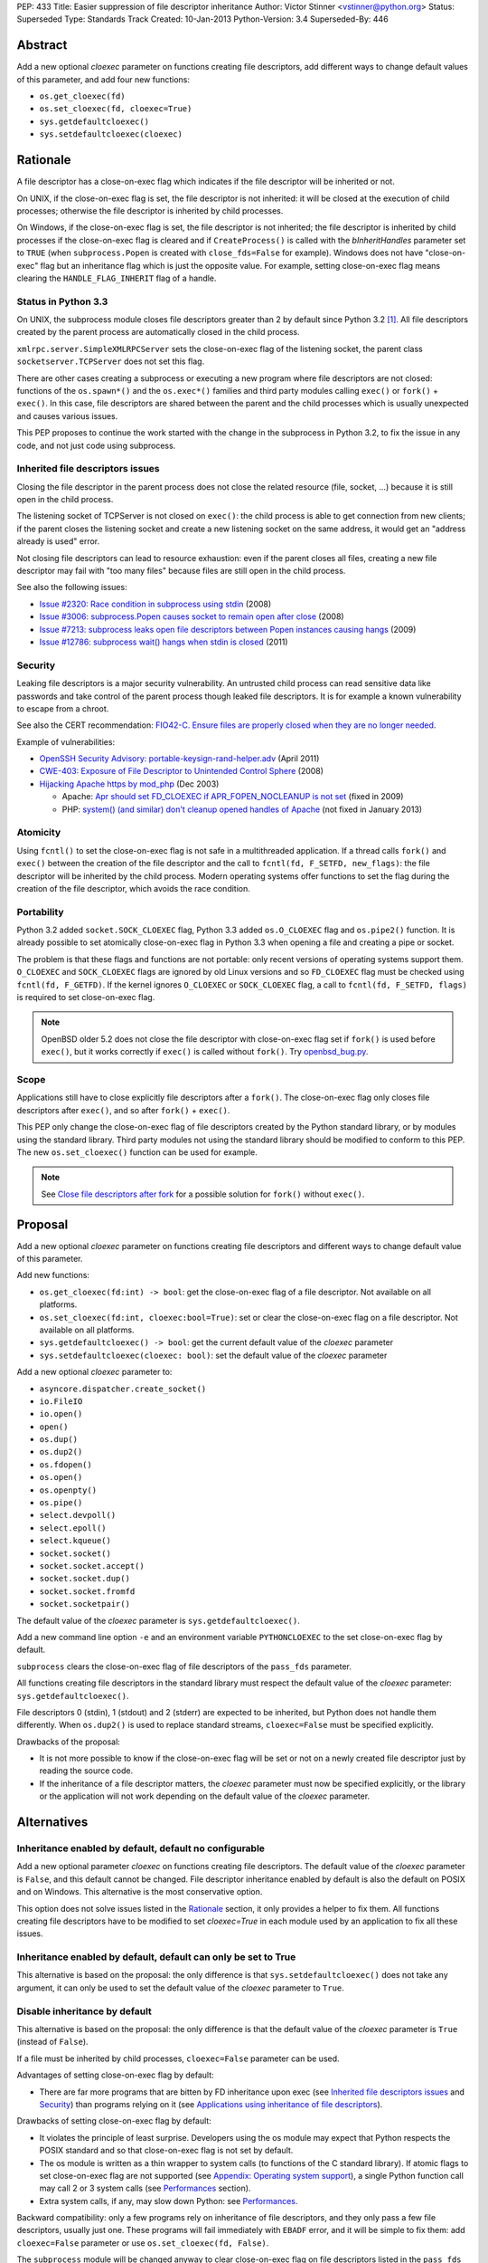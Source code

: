 PEP: 433
Title: Easier suppression of file descriptor inheritance
Author: Victor Stinner <vstinner@python.org>
Status: Superseded
Type: Standards Track
Created: 10-Jan-2013
Python-Version: 3.4
Superseded-By: 446


Abstract
========

Add a new optional *cloexec* parameter on functions creating file
descriptors, add different ways to change default values of this
parameter, and add four new functions:

* ``os.get_cloexec(fd)``
* ``os.set_cloexec(fd, cloexec=True)``
* ``sys.getdefaultcloexec()``
* ``sys.setdefaultcloexec(cloexec)``


Rationale
=========

A file descriptor has a close-on-exec flag which indicates if the file
descriptor will be inherited or not.

On UNIX, if the close-on-exec flag is set, the file descriptor is not
inherited: it will be closed at the execution of child processes;
otherwise the file descriptor is inherited by child processes.

On Windows, if the close-on-exec flag is set, the file descriptor is not
inherited; the file descriptor is inherited by child processes if the
close-on-exec flag is cleared and if ``CreateProcess()`` is called with
the *bInheritHandles* parameter set to ``TRUE`` (when
``subprocess.Popen`` is created with ``close_fds=False`` for example).
Windows does not have "close-on-exec" flag but an inheritance flag which
is just the opposite value. For example, setting close-on-exec flag
means clearing the ``HANDLE_FLAG_INHERIT`` flag of a handle.


Status in Python 3.3
--------------------

On UNIX, the subprocess module closes file descriptors greater than 2 by
default since Python 3.2 [#subprocess_close]_. All file descriptors
created by the parent process are automatically closed in the child
process.

``xmlrpc.server.SimpleXMLRPCServer`` sets the close-on-exec flag of
the listening socket, the parent class ``socketserver.TCPServer``
does not set this flag.

There are other cases creating a subprocess or executing a new program
where file descriptors are not closed: functions of the ``os.spawn*()``
and the ``os.exec*()`` families and third party modules calling
``exec()`` or ``fork()`` + ``exec()``. In this case, file descriptors
are shared between the parent and the child processes which is usually
unexpected and causes various issues.

This PEP proposes to continue the work started with the change in the
subprocess in Python 3.2, to fix the issue in any code, and not just
code using subprocess.


Inherited file descriptors issues
---------------------------------

Closing the file descriptor in the parent process does not close the
related resource (file, socket, ...) because it is still open in the
child process.

The listening socket of TCPServer is not closed on ``exec()``: the child
process is able to get connection from new clients; if the parent closes
the listening socket and create a new listening socket on the same
address, it would get an "address already is used" error.

Not closing file descriptors can lead to resource exhaustion: even if
the parent closes all files, creating a new file descriptor may fail
with "too many files" because files are still open in the child process.

See also the following issues:

* `Issue #2320: Race condition in subprocess using stdin
  <http://bugs.python.org/issue2320>`_ (2008)
* `Issue #3006: subprocess.Popen causes socket to remain open after
  close <http://bugs.python.org/issue3006>`_ (2008)
* `Issue #7213: subprocess leaks open file descriptors between Popen
  instances causing hangs <http://bugs.python.org/issue7213>`_ (2009)
* `Issue #12786: subprocess wait() hangs when stdin is closed
  <http://bugs.python.org/issue12786>`_ (2011)


Security
--------

Leaking file descriptors is a major security vulnerability. An
untrusted child process can read sensitive data like passwords and
take control of the parent process though leaked file descriptors. It
is for example a known vulnerability to escape from a chroot.

See also the CERT recommendation:
`FIO42-C. Ensure files are properly closed when they are no longer needed
<https://www.securecoding.cert.org/confluence/display/seccode/FIO42-C.+Ensure+files+are+properly+closed+when+they+are+no+longer+needed>`_.


Example of vulnerabilities:


* `OpenSSH Security Advisory: portable-keysign-rand-helper.adv
  <http://www.openssh.com/txt/portable-keysign-rand-helper.adv>`_
  (April 2011)
* `CWE-403: Exposure of File Descriptor to Unintended Control Sphere
  <http://cwe.mitre.org/data/definitions/403.html>`_ (2008)
* `Hijacking Apache https by mod_php
  <http://www.securityfocus.com/archive/1/348368>`_ (Dec 2003)

  * Apache: `Apr should set FD_CLOEXEC if APR_FOPEN_NOCLEANUP is not set
    <https://issues.apache.org/bugzilla/show_bug.cgi?id=46425>`_
    (fixed in 2009)
  * PHP: `system() (and similar) don't cleanup opened handles of Apache
    <https://bugs.php.net/bug.php?id=38915>`_ (not fixed in January
    2013)


Atomicity
---------

Using ``fcntl()`` to set the close-on-exec flag is not safe in a
multithreaded application. If a thread calls ``fork()`` and ``exec()``
between the creation of the file descriptor and the call to
``fcntl(fd, F_SETFD, new_flags)``: the file descriptor will be
inherited by the child process. Modern operating systems offer
functions to set the flag during the creation of the file descriptor,
which avoids the race condition.


Portability
-----------

Python 3.2 added ``socket.SOCK_CLOEXEC`` flag, Python 3.3 added
``os.O_CLOEXEC`` flag and ``os.pipe2()`` function. It is already
possible to set atomically close-on-exec flag in Python 3.3 when
opening a file and creating a pipe or socket.

The problem is that these flags and functions are not portable: only
recent versions of operating systems support them. ``O_CLOEXEC`` and
``SOCK_CLOEXEC`` flags are ignored by old Linux versions and so
``FD_CLOEXEC`` flag must be checked using ``fcntl(fd, F_GETFD)``.  If
the kernel ignores ``O_CLOEXEC`` or ``SOCK_CLOEXEC`` flag, a call to
``fcntl(fd, F_SETFD, flags)`` is required to set close-on-exec flag.

.. note::
   OpenBSD older 5.2 does not close the file descriptor with
   close-on-exec flag set if ``fork()`` is used before ``exec()``, but
   it works correctly if ``exec()`` is called without ``fork()``. Try
   `openbsd_bug.py <http://hg.python.org/peps/file/tip/pep-0433/openbsd_bug.py>`_.


Scope
-----

Applications still have to close explicitly file descriptors after a
``fork()``.  The close-on-exec flag only closes file descriptors after
``exec()``, and so after ``fork()`` + ``exec()``.

This PEP only change the close-on-exec flag of file descriptors
created by the Python standard library, or by modules using the
standard library.  Third party modules not using the standard library
should be modified to conform to this PEP. The new
``os.set_cloexec()`` function can be used for example.

.. note::
   See `Close file descriptors after fork`_ for a possible solution
   for ``fork()`` without ``exec()``.


Proposal
========

Add a new optional *cloexec* parameter on functions creating file
descriptors and different ways to change default value of this
parameter.

Add new functions:

* ``os.get_cloexec(fd:int) -> bool``: get the
  close-on-exec flag of a file descriptor. Not available on all
  platforms.
* ``os.set_cloexec(fd:int, cloexec:bool=True)``: set or clear the
  close-on-exec flag on a file descriptor. Not available on all
  platforms.
* ``sys.getdefaultcloexec() -> bool``: get the current default value
  of the *cloexec* parameter
* ``sys.setdefaultcloexec(cloexec: bool)``: set the default value
  of the *cloexec* parameter

Add a new optional *cloexec* parameter to:

* ``asyncore.dispatcher.create_socket()``
* ``io.FileIO``
* ``io.open()``
* ``open()``
* ``os.dup()``
* ``os.dup2()``
* ``os.fdopen()``
* ``os.open()``
* ``os.openpty()``
* ``os.pipe()``
* ``select.devpoll()``
* ``select.epoll()``
* ``select.kqueue()``
* ``socket.socket()``
* ``socket.socket.accept()``
* ``socket.socket.dup()``
* ``socket.socket.fromfd``
* ``socket.socketpair()``

The default value of the *cloexec* parameter is
``sys.getdefaultcloexec()``.

Add a new command line option ``-e`` and an environment variable
``PYTHONCLOEXEC`` to the set close-on-exec flag by default.

``subprocess`` clears the close-on-exec flag of file descriptors of the
``pass_fds`` parameter.

All functions creating file descriptors in the standard library must
respect the default value of the *cloexec* parameter:
``sys.getdefaultcloexec()``.

File descriptors 0 (stdin), 1 (stdout) and 2 (stderr) are expected to be
inherited, but Python does not handle them differently. When
``os.dup2()`` is used to replace standard streams, ``cloexec=False``
must be specified explicitly.

Drawbacks of the proposal:

* It is not more possible to know if the close-on-exec flag will be
  set or not on a newly created file descriptor just by reading the
  source code.
* If the inheritance of a file descriptor matters, the *cloexec*
  parameter must now be specified explicitly, or the library or the
  application will not work depending on the default value of the
  *cloexec* parameter.


Alternatives
============

Inheritance enabled by default, default no configurable
-------------------------------------------------------

Add a new optional parameter *cloexec* on functions creating file
descriptors. The default value of the *cloexec* parameter is ``False``,
and this default cannot be changed. File descriptor inheritance enabled by
default is also the default on POSIX and on Windows. This alternative is
the most conservative option.

This option does not solve issues listed in the `Rationale`_
section, it only provides a helper to fix them. All functions creating
file descriptors have to be modified to set *cloexec=True* in each
module used by an application to fix all these issues.


Inheritance enabled by default, default can only be set to True
---------------------------------------------------------------

This alternative is based on the proposal: the only difference is that
``sys.setdefaultcloexec()`` does not take any argument, it can only be
used to set the default value of the *cloexec* parameter to ``True``.


Disable inheritance by default
------------------------------

This alternative is based on the proposal: the only difference is that
the default value of the *cloexec* parameter is ``True`` (instead of
``False``).

If a file must be inherited by child processes, ``cloexec=False``
parameter can be used.

Advantages of setting close-on-exec flag by default:

* There are far more programs that are bitten by FD inheritance upon
  exec (see `Inherited file descriptors issues`_ and `Security`_)
  than programs relying on it (see `Applications using inheritance of
  file descriptors`_).

Drawbacks of setting close-on-exec flag by default:

* It violates the principle of least surprise.  Developers using the
  os module may expect that Python respects the POSIX standard and so
  that close-on-exec flag is not set by default.
* The os module is written as a thin wrapper to system calls (to
  functions of the C standard library). If atomic flags to set
  close-on-exec flag are not supported (see `Appendix: Operating
  system support`_), a single Python function call may call 2 or 3
  system calls (see `Performances`_ section).
* Extra system calls, if any, may slow down Python: see
  `Performances`_.

Backward compatibility: only a few programs rely on inheritance of file
descriptors, and they only pass a few file descriptors, usually just
one.  These programs will fail immediately with ``EBADF`` error, and it
will be simple to fix them: add ``cloexec=False`` parameter or use
``os.set_cloexec(fd, False)``.

The ``subprocess`` module will be changed anyway to clear
close-on-exec flag on file descriptors listed in the ``pass_fds``
parameter of Popen constructor. So it possible that these programs will
not need any fix if they use the ``subprocess`` module.


Close file descriptors after fork
---------------------------------

This PEP does not fix issues with applications using ``fork()``
without ``exec()``. Python needs a generic process to register
callbacks which would be called after a fork, see `#16500:
Add an atfork module`_.  Such registry could be used to close file
descriptors just after a ``fork()``.

Drawbacks:

* It does not solve the problem on Windows: ``fork()`` does not exist
  on Windows
* This alternative does not solve the problem for programs using
  ``exec()`` without ``fork()``.
* A third party module may call directly the C function ``fork()``
  which will not call "atfork" callbacks.
* All functions creating file descriptors must be changed to register
  a callback and then unregister their callback when the file is
  closed. Or a list of *all* open file descriptors must be
  maintained.
* The operating system is a better place than Python to close
  automatically file descriptors. For example, it is not easy to
  avoid a race condition between closing the file and unregistering
  the callback closing the file.


open(): add "e" flag to mode
----------------------------

A new "e" mode would set close-on-exec flag (best-effort).

This alternative only solves the problem for ``open()``.
socket.socket() and os.pipe() do not have a ``mode`` parameter for
example.

Since its version 2.7, the GNU libc supports ``"e"`` flag for
``fopen()``.  It uses ``O_CLOEXEC`` if available, or use ``fcntl(fd,
F_SETFD, FD_CLOEXEC)``.  With Visual Studio, fopen() accepts a "N"
flag which uses ``O_NOINHERIT``.


Bikeshedding on the name of the new parameter
---------------------------------------------

* ``inherit``, ``inherited``: closer to Windows definition
* ``sensitive``
* ``sterile``: "Does not produce offspring."




Applications using inheritance of file descriptors
==================================================

Most developers don't know that file descriptors are inherited by
default. Most programs do not rely on inheritance of file descriptors.
For example, ``subprocess.Popen`` was changed in Python 3.2 to close
all file descriptors greater than 2 in the child process by default.
No user complained about this behavior change yet.

Network servers using fork may want to pass the client socket to the
child process. For example, on UNIX a CGI server pass the socket
client through file descriptors 0 (stdin) and 1 (stdout) using
``dup2()``.

To access a restricted resource like creating a socket listening on a
TCP port lower than 1024 or reading a file containing sensitive data
like passwords, a common practice is: start as the root user, create a
file descriptor, create a child process, drop privileges (ex: change the
current user), pass the file descriptor to the child process and exit
the parent process.

Security is very important in such use case: leaking another file
descriptor would be a critical security vulnerability (see `Security`_).
The root process may not exit but monitors the child process instead,
and restarts a new child process and pass the same file descriptor if
the previous child process crashed.

Example of programs taking file descriptors from the parent process
using a command line option:

* gpg: ``--status-fd <fd>``, ``--logger-fd <fd>``, etc.
* openssl: ``-pass fd:<fd>``
* qemu: ``-add-fd <fd>``
* valgrind: ``--log-fd=<fd>``, ``--input-fd=<fd>``, etc.
* xterm: ``-S <fd>``

On Linux, it is possible to use ``"/dev/fd/<fd>"`` filename to pass a
file descriptor to a program expecting a filename.


Performances
============

Setting close-on-exec flag may require additional system calls for
each creation of new file descriptors. The number of additional system
calls depends on the method used to set the flag:

* ``O_NOINHERIT``: no additional system call
* ``O_CLOEXEC``: one additional system call, but only at the creation
  of the first file descriptor, to check if the flag is supported. If
  the flag is not supported, Python has to fallback to the next method.
* ``ioctl(fd, FIOCLEX)``: one additional system call per file
  descriptor
* ``fcntl(fd, F_SETFD, flags)``: two additional system calls per file
  descriptor, one to get old flags and one to set new flags

On Linux, setting the close-on-flag has a low overhead on performances.
Results of
`bench_cloexec.py <http://hg.python.org/peps/file/tip/pep-0433/bench_cloexec.py>`_
on Linux 3.6:

* close-on-flag not set: 7.8 us
* ``O_CLOEXEC``: 1% slower (7.9 us)
* ``ioctl()``: 3% slower (8.0 us)
* ``fcntl()``: 3% slower (8.0 us)


Implementation
==============

os.get_cloexec(fd)
------------------

Get the close-on-exec flag of a file descriptor.

Pseudo-code::

    if os.name == 'nt':
        def get_cloexec(fd):
            handle = _winapi._get_osfhandle(fd);
            flags = _winapi.GetHandleInformation(handle)
            return not(flags & _winapi.HANDLE_FLAG_INHERIT)
    else:
        try:
            import fcntl
        except ImportError:
            pass
        else:
            def get_cloexec(fd):
                flags = fcntl.fcntl(fd, fcntl.F_GETFD)
                return bool(flags & fcntl.FD_CLOEXEC)


os.set_cloexec(fd, cloexec=True)
--------------------------------

Set or clear the close-on-exec flag on a file descriptor. The flag
is set after the creation of the file descriptor and so it is not
atomic.

Pseudo-code::

    if os.name == 'nt':
        def set_cloexec(fd, cloexec=True):
            handle = _winapi._get_osfhandle(fd);
            mask = _winapi.HANDLE_FLAG_INHERIT
            if cloexec:
                flags = 0
            else:
                flags = mask
            _winapi.SetHandleInformation(handle, mask, flags)
    else:
        fnctl = None
        ioctl = None
        try:
            import ioctl
        except ImportError:
            try:
                import fcntl
            except ImportError:
                pass
        if ioctl is not None and hasattr('FIOCLEX', ioctl):
            def set_cloexec(fd, cloexec=True):
                if cloexec:
                    ioctl.ioctl(fd, ioctl.FIOCLEX)
                else:
                    ioctl.ioctl(fd, ioctl.FIONCLEX)
        elif fnctl is not None:
            def set_cloexec(fd, cloexec=True):
                flags = fcntl.fcntl(fd, fcntl.F_GETFD)
                if cloexec:
                    flags |= FD_CLOEXEC
                else:
                    flags &= ~FD_CLOEXEC
                fcntl.fcntl(fd, fcntl.F_SETFD, flags)

ioctl is preferred over fcntl because it requires only one syscall,
instead of two syscalls for fcntl.

.. note::
   ``fcntl(fd, F_SETFD, flags)`` only supports one flag
   (``FD_CLOEXEC``), so it would be possible to avoid ``fcntl(fd,
   F_GETFD)``. But it may drop other flags in the future, and so it is
   safer to keep the two functions calls.

.. note::
   ``fopen()`` function of the GNU libc ignores the error if
   ``fcntl(fd, F_SETFD, flags)`` failed.

open()
------

* Windows: ``open()`` with ``O_NOINHERIT`` flag [atomic]
* ``open()`` with ``O_CLOEXEC flag`` [atomic]
* ``open()`` + ``os.set_cloexec(fd, True)`` [best-effort]

os.dup()
--------

* Windows: ``DuplicateHandle()`` [atomic]
* ``fcntl(fd, F_DUPFD_CLOEXEC)`` [atomic]
* ``dup()`` + ``os.set_cloexec(fd, True)`` [best-effort]

os.dup2()
---------

* ``fcntl(fd, F_DUP2FD_CLOEXEC, fd2)`` [atomic]
* ``dup3()`` with ``O_CLOEXEC`` flag [atomic]
* ``dup2()`` + ``os.set_cloexec(fd, True)`` [best-effort]

os.pipe()
---------

* Windows: ``CreatePipe()`` with
  ``SECURITY_ATTRIBUTES.bInheritHandle=TRUE``, or ``_pipe()`` with
  ``O_NOINHERIT`` flag [atomic]
* ``pipe2()`` with ``O_CLOEXEC`` flag [atomic]
* ``pipe()`` + ``os.set_cloexec(fd, True)`` [best-effort]

socket.socket()
---------------

* Windows: ``WSASocket()`` with ``WSA_FLAG_NO_HANDLE_INHERIT`` flag
  [atomic]
* ``socket()`` with ``SOCK_CLOEXEC`` flag [atomic]
* ``socket()`` + ``os.set_cloexec(fd, True)`` [best-effort]

socket.socketpair()
-------------------

* ``socketpair()`` with ``SOCK_CLOEXEC`` flag [atomic]
* ``socketpair()`` + ``os.set_cloexec(fd, True)`` [best-effort]

socket.socket.accept()
----------------------

* ``accept4()`` with ``SOCK_CLOEXEC`` flag [atomic]
* ``accept()`` + ``os.set_cloexec(fd, True)`` [best-effort]


Backward compatibility
======================

There is no backward incompatible change. The default behaviour is
unchanged: the close-on-exec flag is not set by default.


Appendix: Operating system support
==================================

Windows
-------

Windows has an ``O_NOINHERIT`` flag: "Do not inherit in child
processes".

For example, it is supported by ``open()`` and ``_pipe()``.

The flag can be cleared using
``SetHandleInformation(fd, HANDLE_FLAG_INHERIT, 0)``.

``CreateProcess()`` has an ``bInheritHandles`` parameter: if it is
``FALSE``, the handles are not inherited. If it is ``TRUE``, handles
with ``HANDLE_FLAG_INHERIT`` flag set are inherited.
``subprocess.Popen`` uses ``close_fds`` option to define
``bInheritHandles``.


ioctl
-----

Functions:

* ``ioctl(fd, FIOCLEX, 0)``: set the close-on-exec flag
* ``ioctl(fd, FIONCLEX, 0)``: clear the close-on-exec flag

Availability: Linux, Mac OS X, QNX, NetBSD, OpenBSD, FreeBSD.


fcntl
-----

Functions:

* ``flags = fcntl(fd, F_GETFD); fcntl(fd, F_SETFD, flags | FD_CLOEXEC)``:
  set the close-on-exec flag
* ``flags = fcntl(fd, F_GETFD); fcntl(fd, F_SETFD, flags & ~FD_CLOEXEC)``:
  clear the close-on-exec flag

Availability: AIX, Digital UNIX, FreeBSD, HP-UX, IRIX, Linux, Mac OS
X, OpenBSD, Solaris, SunOS, Unicos.


Atomic flags
------------

New flags:

* ``O_CLOEXEC``: available on Linux (2.6.23), FreeBSD (8.3),
  OpenBSD 5.0, Solaris 11, QNX, BeOS, next NetBSD release (6.1?).
  This flag is part of POSIX.1-2008.
* ``SOCK_CLOEXEC`` flag for ``socket()`` and ``socketpair()``,
  available on Linux 2.6.27, OpenBSD 5.2, NetBSD 6.0.
* ``WSA_FLAG_NO_HANDLE_INHERIT`` flag for ``WSASocket()``:  supported
  on Windows 7 with SP1, Windows Server 2008 R2 with SP1, and later
* ``fcntl()``: ``F_DUPFD_CLOEXEC`` flag, available on Linux 2.6.24,
  OpenBSD 5.0, FreeBSD 9.1, NetBSD 6.0, Solaris 11. This flag is part
  of POSIX.1-2008.
* ``fcntl()``: ``F_DUP2FD_CLOEXEC`` flag, available on FreeBSD 9.1
  and Solaris 11.
* ``recvmsg()``: ``MSG_CMSG_CLOEXEC``, available on Linux 2.6.23,
  NetBSD 6.0.

On Linux older than 2.6.23, ``O_CLOEXEC`` flag is simply ignored. So
we have to check that the flag is supported by calling ``fcntl()``. If
it does not work, we have to set the flag using ``ioctl()`` or
``fcntl()``.

On Linux older than 2.6.27, if the ``SOCK_CLOEXEC`` flag is set in the
socket type, ``socket()`` or ``socketpair()`` fail and ``errno`` is set
to ``EINVAL``.

On Windows XPS3, ``WSASocket()`` with ``WSAEPROTOTYPE`` when
``WSA_FLAG_NO_HANDLE_INHERIT`` flag is used.

New functions:

* ``dup3()``: available on Linux 2.6.27 (and glibc 2.9)
* ``pipe2()``: available on Linux 2.6.27 (and glibc 2.9)
* ``accept4()``: available on Linux 2.6.28 (and glibc 2.10)

If ``accept4()`` is called on Linux older than 2.6.28, ``accept4()``
returns ``-1`` (fail) and ``errno`` is set to ``ENOSYS``.


Links
=====

Links:

* `Secure File Descriptor Handling
  <http://udrepper.livejournal.com/20407.html>`_ (Ulrich Drepper,
  2008)
* `win32_support.py of the Tornado project
  <https://bitbucket.org/pvl/gaeseries-tornado/src/c2671cea1842/tornado/win32_support.py>`_:
  emulate fcntl(fd, F_SETFD, FD_CLOEXEC) using
  ``SetHandleInformation(fd, HANDLE_FLAG_INHERIT, 1)``
* `LKML: [PATCH] nextfd(2)
  <https://lkml.org/lkml/2012/4/1/71>`_

Python issues:

* `#10115: Support accept4() for atomic setting of flags at socket
  creation <http://bugs.python.org/issue10115>`_
* `#12105: open() does not able to set flags, such as O_CLOEXEC
  <http://bugs.python.org/issue12105>`_
* `#12107: TCP listening sockets created without FD_CLOEXEC flag
  <http://bugs.python.org/issue12107>`_
* `#16500: Add an atfork module
  <http://bugs.python.org/issue16500>`_
* `#16850: Add "e" mode to open(): close-and-exec
  (O_CLOEXEC) / O_NOINHERIT <http://bugs.python.org/issue16850>`_
* `#16860: Use O_CLOEXEC in the tempfile module
  <http://bugs.python.org/issue16860>`_
* `#17036: Implementation of the PEP 433
  <http://bugs.python.org/issue17036>`_
* `#16946: subprocess: _close_open_fd_range_safe() does not set
  close-on-exec flag on Linux < 2.6.23 if O_CLOEXEC is defined
  <http://bugs.python.org/issue16946>`_
* `#17070: PEP 433: Use the new cloexec to improve security and avoid
  bugs <http://bugs.python.org/issue17070>`_

Other languages:

* Perl sets the close-on-exec flag on newly created file descriptor if
  their number is greater than ``$SYSTEM_FD_MAX`` (``$^F``).
  See `$SYSTEM_FD_MAX documentation
  <http://perldoc.perl.org/perlvar.html#%24SYSTEM_FD_MAX>`_. Perl does
  this since the creation of Perl (it was already present in Perl 1).
* Ruby: `Set FD_CLOEXEC for all fds (except 0, 1, 2)
  <http://bugs.ruby-lang.org/issues/5041>`_
* Ruby: `O_CLOEXEC flag missing for Kernel::open
  <http://bugs.ruby-lang.org/issues/1291>`_: the
  `commit was reverted later
  <http://bugs.ruby-lang.org/projects/ruby-trunk/repository/revisions/31643>`_
* OCaml: `PR#5256: Processes opened using Unix.open_process* inherit
  all opened file descriptors (including sockets)
  <http://caml.inria.fr/mantis/view.php?id=5256>`_. OCaml has a
  ``Unix.set_close_on_exec`` function.


Footnotes
=========

.. [#subprocess_close] On UNIX since Python 3.2, subprocess.Popen()
   closes all file descriptors by default: ``close_fds=True``. It
   closes file descriptors in range 3 inclusive to ``local_max_fd``
   exclusive, where ``local_max_fd`` is ``fcntl(0, F_MAXFD)`` on
   NetBSD, or ``sysconf(_SC_OPEN_MAX)`` otherwise. If the error pipe
   has a descriptor smaller than 3, ``ValueError`` is raised.


Copyright
=========

This document has been placed in the public domain.
